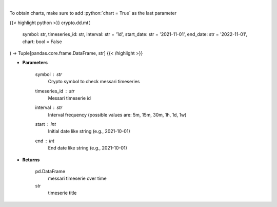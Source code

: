 .. role:: python(code)
    :language: python
    :class: highlight

|

.. raw:: html

    <h3>
    > Returns messari timeseries
    [Source: https://messari.io/]
    </h3>

To obtain charts, make sure to add :python:`chart = True` as the last parameter

{{< highlight python >}}
crypto.dd.mt(
    symbol: str,
    timeseries_id: str,
    interval: str = '1d',
    start_date: str = '2021-11-01', end_date: str = '2022-11-01', chart: bool = False
) -> Tuple[pandas.core.frame.DataFrame, str]
{{< /highlight >}}

* **Parameters**

    symbol : *str*
        Crypto symbol to check messari timeseries
    timeseries_id : *str*
        Messari timeserie id
    interval : *str*
        Interval frequency (possible values are: 5m, 15m, 30m, 1h, 1d, 1w)
    start : *int*
        Initial date like string (e.g., 2021-10-01)
    end : *int*
        End date like string (e.g., 2021-10-01)

    
* **Returns**

    pd.DataFrame
        messari timeserie over time
    str
        timeserie title
    